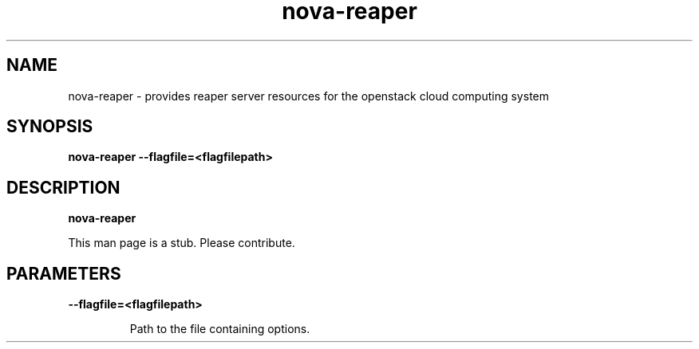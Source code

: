 .TH nova\-reaper 8
.SH NAME
nova\-reaper \- provides reaper server resources for the openstack cloud computing system

.SH SYNOPSIS
.B nova-reaper
.B \-\-flagfile=<flagfilepath>

.SH DESCRIPTION
.B nova\-reaper

This man page is a stub. Please contribute.

.SH PARAMETERS

.LP
.B \-\-flagfile=<flagfilepath>
.IP

Path to the file containing options.
